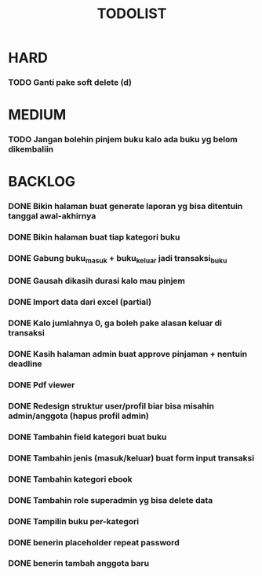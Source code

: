 #+TITLE: TODOLIST

* HARD
*** TODO Ganti pake soft delete (d)

* MEDIUM
*** TODO Jangan bolehin pinjem buku kalo ada buku yg belom dikembaliin

* BACKLOG
*** DONE Bikin halaman buat generate laporan yg bisa ditentuin tanggal awal-akhirnya
*** DONE Bikin halaman buat tiap kategori buku
*** DONE Gabung buku_masuk + buku_keluar jadi transaksi_buku
*** DONE Gausah dikasih durasi kalo mau pinjem
*** DONE Import data dari excel (partial)
*** DONE Kalo jumlahnya 0, ga boleh pake alasan keluar di transaksi
*** DONE Kasih halaman admin buat approve pinjaman + nentuin deadline
*** DONE Pdf viewer
*** DONE Redesign struktur user/profil biar bisa misahin admin/anggota (hapus profil admin)
*** DONE Tambahin field kategori buat buku
*** DONE Tambahin jenis (masuk/keluar) buat form input transaksi
*** DONE Tambahin kategori ebook
*** DONE Tambahin role superadmin yg bisa delete data
*** DONE Tampilin buku per-kategori
*** DONE benerin placeholder repeat password
*** DONE benerin tambah anggota baru
